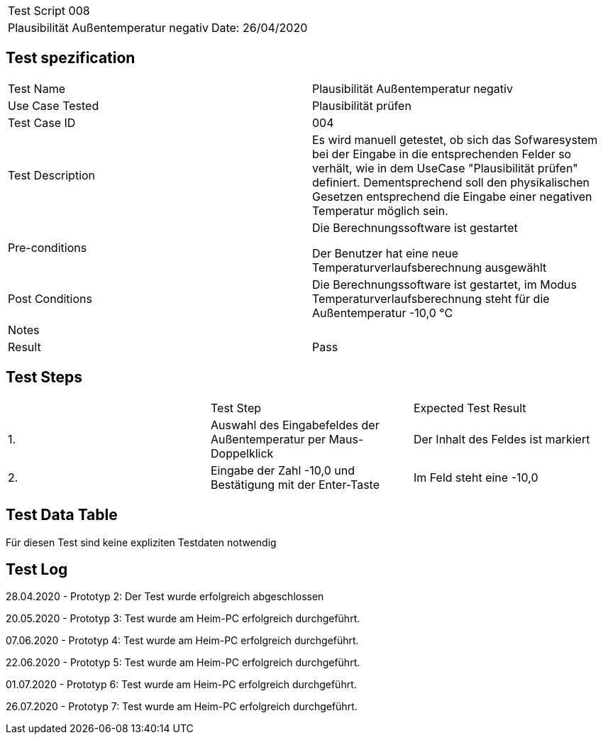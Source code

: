 |===
| Test Script 008 |
| Plausibilität Außentemperatur negativ | Date: 26/04/2020
|===

== Test spezification

|===
| Test Name | Plausibilität Außentemperatur negativ
| Use Case Tested | Plausibilität prüfen
| Test Case ID | 004
| Test Description | Es wird manuell getestet, ob sich das Sofwaresystem bei der Eingabe in die entsprechenden Felder so verhält, wie in dem UseCase "Plausibilität prüfen" definiert. Dementsprechend soll den physikalischen Gesetzen entsprechend die Eingabe einer negativen Temperatur möglich sein.
| Pre-conditions | Die Berechnungssoftware ist gestartet

Der Benutzer hat eine neue Temperaturverlaufsberechnung ausgewählt
| Post Conditions | Die Berechnungssoftware ist gestartet, im Modus Temperaturverlaufsberechnung steht für die Außentemperatur -10,0 °C
| Notes |
| Result | Pass
|===

== Test Steps

|===
|    | Test Step | Expected Test Result
| 1. | Auswahl des Eingabefeldes der Außentemperatur per Maus-Doppelklick | Der Inhalt des Feldes ist markiert 
| 2. | Eingabe der Zahl -10,0 und Bestätigung mit der Enter-Taste | Im Feld steht eine -10,0
|===

== Test Data Table

Für diesen Test sind keine expliziten Testdaten notwendig

== Test Log

28.04.2020 - Prototyp 2: Der Test wurde erfolgreich abgeschlossen

20.05.2020 - Prototyp 3: Test wurde am Heim-PC erfolgreich durchgeführt.

07.06.2020 - Prototyp 4: Test wurde am Heim-PC erfolgreich durchgeführt.

22.06.2020 - Prototyp 5: Test wurde am Heim-PC erfolgreich durchgeführt.

01.07.2020 - Prototyp 6: Test wurde am Heim-PC erfolgreich durchgeführt.

26.07.2020 - Prototyp 7: Test wurde am Heim-PC erfolgreich durchgeführt.
